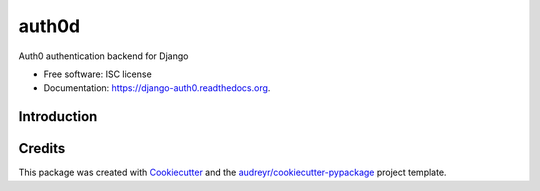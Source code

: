 ===============================
auth0d
===============================

.. image:: https://img.shields.io/pypi/v/django-auth0.svg
        :target: https://pypi.python.org/pypi/django-auth0

.. image:: https://img.shields.io/travis/bretth/django-auth0.svg
        :target: https://travis-ci.org/bretth/django-auth0

.. image:: https://readthedocs.org/projects/django-auth0/badge/?version=latest
        :target: https://readthedocs.org/projects/django-auth0/?badge=latest
        :alt: Documentation Status


Auth0 authentication backend for Django

* Free software: ISC license
* Documentation: https://django-auth0.readthedocs.org.

Introduction
------------



Credits
---------

This package was created with Cookiecutter_ and the `audreyr/cookiecutter-pypackage`_ project template.

.. _Cookiecutter: https://github.com/audreyr/cookiecutter
.. _`audreyr/cookiecutter-pypackage`: https://github.com/audreyr/cookiecutter-pypackage
